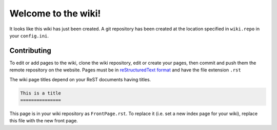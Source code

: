 Welcome to the wiki!
====================

It looks like this wiki has just been created. A git repository has been created
at the location specified in ``wiki.repo`` in your ``config.ini``.

Contributing
------------

To edit or add pages to the wiki, clone the wiki repository, edit or create your
pages, then commit and push them the remote repository on the website. Pages
must be in `reStructuredText format`_ and have the file extension ``.rst``

.. FIXME this still resolves to a local url
.. _reStructuredText format: <http://docutils.sourceforge.net/rst.html>

The wiki page titles depend on your ReST documents having titles.

.. code:: rest

   This is a title
   ===============

This page is in your wiki repository as ``FrontPage.rst``. To replace it (i.e. set a new
index page for your wiki), replace this file with the new front page.
